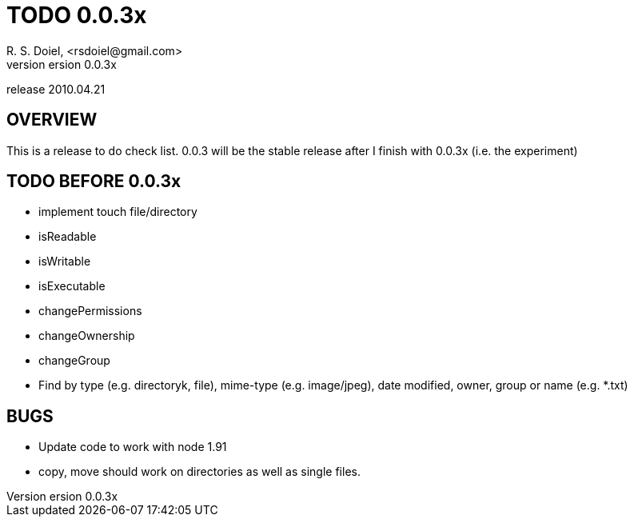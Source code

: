 TODO 0.0.3x
===========
R. S. Doiel, <rsdoiel@gmail.com>
version 0.0.3x
release 2010.04.21

== OVERVIEW

This is a release to do check list.  0.0.3 will be the stable release after I finish with 0.0.3x (i.e. the experiment)

== TODO BEFORE 0.0.3x

* implement touch file/directory
* isReadable
* isWritable
* isExecutable
* changePermissions
* changeOwnership
* changeGroup
* Find by type (e.g. directoryk, file), mime-type (e.g. image/jpeg), date modified, owner, group or name (e.g. *.txt)

== BUGS

* Update code to work with node 1.91
* copy, move should work on directories as well as single files.